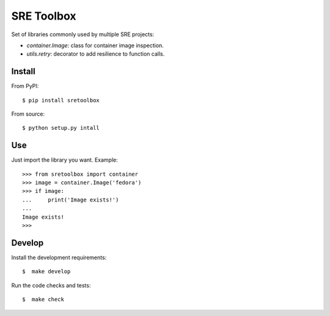SRE Toolbox
===========

Set of libraries commonly used by multiple SRE projects:

- `container.Image`: class for container image inspection.
- `utils.retry`: decorator to add resilience to function calls.

Install
-------

From PyPI::

    $ pip install sretoolbox

From source::

    $ python setup.py intall


Use
---

Just import the library you want. Example::


    >>> from sretoolbox import container
    >>> image = container.Image('fedora')
    >>> if image:
    ...     print('Image exists!')
    ...
    Image exists!
    >>>

Develop
-------

Install the development requirements::

    $  make develop


Run the code checks and tests::


    $  make check

